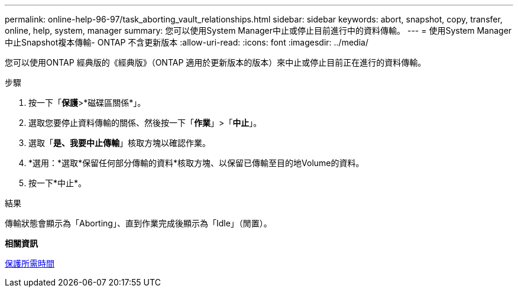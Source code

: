 ---
permalink: online-help-96-97/task_aborting_vault_relationships.html 
sidebar: sidebar 
keywords: abort, snapshot, copy, transfer, online, help, system, manager 
summary: 您可以使用System Manager中止或停止目前進行中的資料傳輸。 
---
= 使用System Manager中止Snapshot複本傳輸- ONTAP 不含更新版本
:allow-uri-read: 
:icons: font
:imagesdir: ../media/


[role="lead"]
您可以使用ONTAP 經典版的《經典版》（ONTAP 適用於更新版本的版本）來中止或停止目前正在進行的資料傳輸。

.步驟
. 按一下「*保護*>*磁碟區關係*」。
. 選取您要停止資料傳輸的關係、然後按一下「*作業*」>「*中止*」。
. 選取「*是、我要中止傳輸*」核取方塊以確認作業。
. *選用：*選取*保留任何部分傳輸的資料*核取方塊、以保留已傳輸至目的地Volume的資料。
. 按一下*中止*。


.結果
傳輸狀態會顯示為「Aborting」、直到作業完成後顯示為「Idle」（閒置）。

*相關資訊*

xref:reference_protection_window.adoc[保護所需時間]
